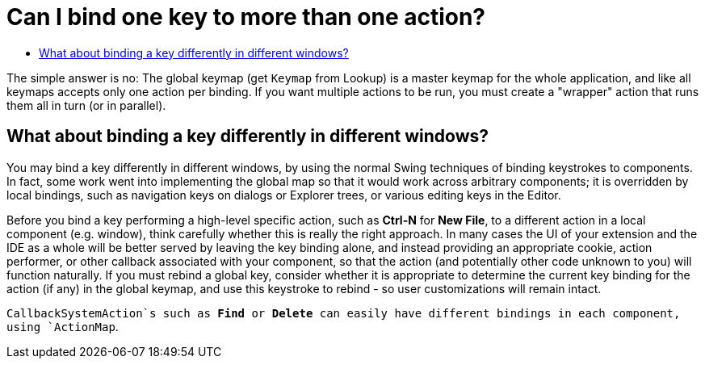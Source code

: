 // 
//     Licensed to the Apache Software Foundation (ASF) under one
//     or more contributor license agreements.  See the NOTICE file
//     distributed with this work for additional information
//     regarding copyright ownership.  The ASF licenses this file
//     to you under the Apache License, Version 2.0 (the
//     "License"); you may not use this file except in compliance
//     with the License.  You may obtain a copy of the License at
// 
//       http://www.apache.org/licenses/LICENSE-2.0
// 
//     Unless required by applicable law or agreed to in writing,
//     software distributed under the License is distributed on an
//     "AS IS" BASIS, WITHOUT WARRANTIES OR CONDITIONS OF ANY
//     KIND, either express or implied.  See the License for the
//     specific language governing permissions and limitations
//     under the License.
//

= Can I bind one key to more than one action?
:page-layout: wikidev
:page-tags: wiki, devfaq, needsreview
:jbake-status: published
:keywords: Apache NetBeans wiki DevFaqRebindingKeys
:description: Apache NetBeans wiki DevFaqRebindingKeys
:toc: left
:toc-title:
:page-syntax: true
:page-wikidevsection: _key_bindings
:page-position: 2

The simple answer is no:  The
global keymap (get `Keymap` from Lookup)
is a master keymap for the whole application, and like all keymaps accepts
only one action per binding. If you want multiple actions to be
run, you must create a "wrapper" action that runs them all in turn
(or in parallel).

== What about binding a key differently in different windows?

You may bind a key differently in different windows, by using
the normal Swing techniques of binding keystrokes to components. In
fact, some work went into implementing the global map so that it
would work across arbitrary components; it is overridden by local
bindings, such as navigation keys on dialogs or Explorer trees, or
various editing keys in the Editor.

Before you bind a key performing a high-level specific action,
such as *Ctrl-N* for *New File*,
to a different action in a local component (e.g. window), think
carefully whether this is really the right approach. In many cases
the UI of your extension and the IDE as a whole will be better
served by leaving the key binding alone, and instead providing an
appropriate cookie, action performer, or other callback associated
with your component, so that the action (and potentially other code
unknown to you) will function naturally. If you must rebind a
global key, consider whether it is appropriate to determine the
current key binding for the action (if any) in the global keymap,
and use this keystroke to rebind - so user customizations will
remain intact.

`CallbackSystemAction`s such as *Find* or
*Delete* can easily have different bindings in each component,
using `ActionMap`.
////
== Apache Migration Information

The content in this page was kindly donated by Oracle Corp. to the
Apache Software Foundation.

This page was exported from link:http://wiki.netbeans.org/DevFaqRebindingKeys[http://wiki.netbeans.org/DevFaqRebindingKeys] , 
that was last modified by NetBeans user Admin 
on 2009-11-06T15:58:58Z.


*NOTE:* This document was automatically converted to the AsciiDoc format on 2018-02-07, and needs to be reviewed.
////